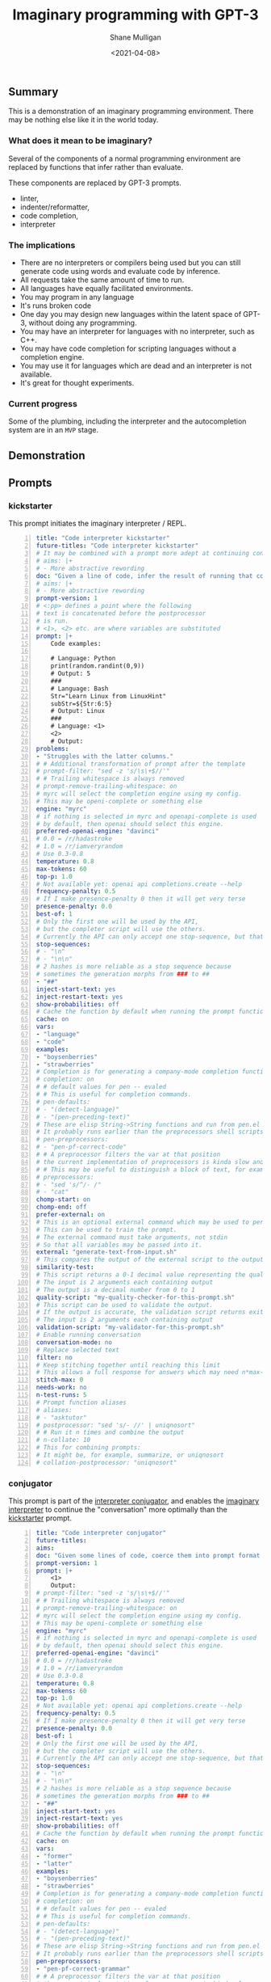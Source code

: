 #+LATEX_HEADER: \usepackage[margin=0.5in]{geometry}
#+OPTIONS: toc:nil

#+HUGO_BASE_DIR: /home/shane/var/smulliga/source/git/semiosis/semiosis-hugo
#+HUGO_SECTION: ./posts

#+TITLE: Imaginary programming with GPT-3
#+DATE: <2021-04-08>
#+AUTHOR: Shane Mulligan
#+KEYWORDS: GPT-3

** Summary
This is a demonstration of an imaginary
programming environment. There may be nothing
else like it in the world today.

*** What does it mean to be imaginary?
Several of the components of a normal
programming environment are replaced by
functions that infer rather than evaluate.

These components are replaced by GPT-3 prompts.
- linter,
- indenter/reformatter,
- code completion,
- interpreter

*** The implications
- There are no interpreters or compilers being used but you can still generate code using words and evaluate code by inference.
- All requests take the same amount of time to run.
- All languages have equally facilitated environments.
- You may program in any language
- It's runs broken code
- One day you may design new languages within the latent space of GPT-3, without doing any programming.
- You may have an interpreter for languages with no interpreter, such as C++.
- You may have code completion for scripting languages without a completion engine.
- You may use it for languages which are dead and an interpreter is not available.
- It's great for thought experiments.

*** Current progress
Some of the plumbing, including the
interpreter and the autocompletion system are
in an =MVP= stage.

** Demonstration

#+BEGIN_EXPORT html
<!-- Play on asciinema.com -->
<!-- <a title="asciinema recording" href="https://asciinema.org/a/G8HPLtlCWTQIzGssLrM3ZvxhT" target="_blank"><img alt="asciinema recording" src="https://asciinema.org/a/G8HPLtlCWTQIzGssLrM3ZvxhT.svg" /></a> -->
<!-- Play on the blog -->
<script src="https://asciinema.org/a/G8HPLtlCWTQIzGssLrM3ZvxhT.js" id="asciicast-G8HPLtlCWTQIzGssLrM3ZvxhT" async></script>
#+END_EXPORT

** Prompts
*** kickstarter
This prompt initiates the imaginary interpreter / REPL.

#+BEGIN_SRC yaml -n :async :results verbatim code
  title: "Code interpreter kickstarter"
  future-titles: "Code interpreter kickstarter"
  # It may be combined with a prompt more adept at continuing conversation
  # aims: |+
  # - More abstractive rewording
  doc: "Given a line of code, infer the result of running that code"
  # aims: |+
  # - More abstractive rewording
  prompt-version: 1
  # <:pp> defines a point where the following
  # text is concatenated before the postprocessor
  # is run.
  # <1>, <2> etc. are where variables are substituted
  prompt: |+
      Code examples:
  
      # Language: Python
      print(random.randint(0,9))
      # Output: 5
      ###
      # Language: Bash
      Str="Learn Linux from LinuxHint"
      subStr=${Str:6:5}
      # Output: Linux
      ###
      # Language: <1>
      <2>
      # Output:
  problems:
  - "Struggles with the latter columns."
  # # Additional transformation of prompt after the template
  # prompt-filter: "sed -z 's/\s\+$//'"
  # # Trailing whitespace is always removed
  # prompt-remove-trailing-whitespace: on
  # myrc will select the completion engine using my config.
  # This may be openi-complete or something else
  engine: "myrc"
  # if nothing is selected in myrc and openapi-complete is used
  # by default, then openai should select this engine.
  preferred-openai-engine: "davinci"
  # 0.0 = /r/hadastroke
  # 1.0 = /r/iamveryrandom
  # Use 0.3-0.8
  temperature: 0.8
  max-tokens: 60
  top-p: 1.0
  # Not available yet: openai api completions.create --help
  frequency-penalty: 0.5
  # If I make presence-penalty 0 then it will get very terse
  presence-penalty: 0.0
  best-of: 1
  # Only the first one will be used by the API,
  # but the completer script will use the others.
  # Currently the API can only accept one stop-sequence, but that may change.
  stop-sequences:
  # - "\n"
  # - "\n\n"
  # 2 hashes is more reliable as a stop sequence because
  # sometimes the generation morphs from ### to ##
  - "##"
  inject-start-text: yes
  inject-restart-text: yes
  show-probabilities: off
  # Cache the function by default when running the prompt function
  cache: on
  vars:
  - "language"
  - "code"
  examples:
  - "boysenberries"
  - "strawberries"
  # Completion is for generating a company-mode completion function
  # completion: on
  # # default values for pen -- evaled
  # # This is useful for completion commands.
  # pen-defaults:
  # - "(detect-language)"
  # - "(pen-preceding-text)"
  # These are elisp String->String functions and run from pen.el
  # It probably runs earlier than the preprocessors shell scripts
  # pen-preprocessors:
  # - "pen-pf-correct-code"
  # # A preprocessor filters the var at that position
  # the current implementation of preprocessors is kinda slow and will add ~100ml per variable
  # # This may be useful to distinguish a block of text, for example
  # preprocessors:
  # - "sed 's/^/- /"
  # - "cat"
  chomp-start: on
  chomp-end: off
  prefer-external: on
  # This is an optional external command which may be used to perform the same task as the API.
  # This can be used to train the prompt.
  # The external command must take arguments, not stdin
  # So that all variables may be passed into it.
  external: "generate-text-from-input.sh"
  # This compares the output of the external script to the output of the LM
  similarity-test:
  # This script returns a 0-1 decimal value representing the quality of the generated output.
  # The input is 2 arguments each containing output
  # The output is a decimal number from 0 to 1
  quality-script: "my-quality-checker-for-this-prompt.sh"
  # This script can be used to validate the output.
  # If the output is accurate, the validation script returns exit code 1.
  # The input is 2 arguments each containing output
  validation-script: "my-validator-for-this-prompt.sh"
  # Enable running conversation
  conversation-mode: no
  # Replace selected text
  filter: no
  # Keep stitching together until reaching this limit
  # This allows a full response for answers which may need n*max-tokens to reach the stop-sequence.
  stitch-max: 0
  needs-work: no
  n-test-runs: 5
  # Prompt function aliases
  # aliases:
  # - "asktutor"
  # postprocessor: "sed 's/- //' | uniqnosort"
  # # Run it n times and combine the output
  # n-collate: 10
  # This for combining prompts:
  # It might be, for example, summarize, or uniqnosort
  # collation-postprocessor: "uniqnosort"
#+END_SRC

*** conjugator
This prompt is part of the _interpreter conjugator_,
and enables the _imaginary interpreter_ to continue the "conversation" more optimally than the _kickstarter_ prompt.

#+BEGIN_SRC yaml -n :async :results verbatim code
  title: "Code interpreter conjugator"
  future-titles:
  aims:
  doc: "Given some lines of code, coerce them into prompt format then continue"
  prompt-version: 1
  prompt: |+
      <1>
      Output:
  # prompt-filter: "sed -z 's/\s\+$//'"
  # # Trailing whitespace is always removed
  # prompt-remove-trailing-whitespace: on
  # myrc will select the completion engine using my config.
  # This may be openi-complete or something else
  engine: "myrc"
  # if nothing is selected in myrc and openapi-complete is used
  # by default, then openai should select this engine.
  preferred-openai-engine: "davinci"
  # 0.0 = /r/hadastroke
  # 1.0 = /r/iamveryrandom
  # Use 0.3-0.8
  temperature: 0.8
  max-tokens: 60
  top-p: 1.0
  # Not available yet: openai api completions.create --help
  frequency-penalty: 0.5
  # If I make presence-penalty 0 then it will get very terse
  presence-penalty: 0.0
  best-of: 1
  # Only the first one will be used by the API,
  # but the completer script will use the others.
  # Currently the API can only accept one stop-sequence, but that may change.
  stop-sequences:
  # - "\n"
  # - "\n\n"
  # 2 hashes is more reliable as a stop sequence because
  # sometimes the generation morphs from ### to ##
  - "##"
  inject-start-text: yes
  inject-restart-text: yes
  show-probabilities: off
  # Cache the function by default when running the prompt function
  cache: on
  vars:
  - "former"
  - "latter"
  examples:
  - "boysenberries"
  - "strawberries"
  # Completion is for generating a company-mode completion function
  # completion: on
  # # default values for pen -- evaled
  # # This is useful for completion commands.
  # pen-defaults:
  # - "(detect-language)"
  # - "(pen-preceding-text)"
  # These are elisp String->String functions and run from pen.el
  # It probably runs earlier than the preprocessors shell scripts
  pen-preprocessors:
  - "pen-pf-correct-grammar"
  # # A preprocessor filters the var at that position
  # the current implementation of preprocessors is kinda slow and will add ~100ml per variable
  # # This may be useful to distinguish a block of text, for example
  # preprocessors:
  # - "sed 's/^/- /"
  # - "cat"
  chomp-start: on
  chomp-end: off
  prefer-external: on
  # This is an optional external command which may be used to perform the same task as the API.
  # This can be used to train the prompt.
  # The external command must take arguments, not stdin
  # So that all variables may be passed into it.
  external: "generate-text-from-input.sh"
  # This compares the output of the external script to the output of the LM
  similarity-test:
  # This script returns a 0-1 decimal value representing the quality of the generated output.
  # The input is 2 arguments each containing output
  # The output is a decimal number from 0 to 1
  quality-script: "my-quality-checker-for-this-prompt.sh"
  # This script can be used to validate the output.
  # If the output is accurate, the validation script returns exit code 1.
  # The input is 2 arguments each containing output
  validation-script: "my-validator-for-this-prompt.sh"
  # Enable running conversation
  conversation-mode: yes
  # This is the name of an external database-driven pretext generator.
  # It would typically summarize and fact extract from history.
  # It then passes the pretext to the new prompt.
  conversation-pretext-generator: "code-interpreter"
  # Replace selected text
  filter: no
  # Keep stitching together until reaching this limit
  # This allows a full response for answers which may need n*max-tokens to reach the stop-sequence.
  stitch-max: 0
  needs-work: no
  n-test-runs: 5
  # Prompt function aliases
  # aliases:
  # - "asktutor"
  # postprocessor: "sed 's/- //' | uniqnosort"
  # # Run it n times and combine the output
  # n-collate: 10
  # This for combining prompts:
  # It might be, for example, summarize, or uniqnosort
  # collation-postprocessor: "uniqnosort"
#+END_SRC